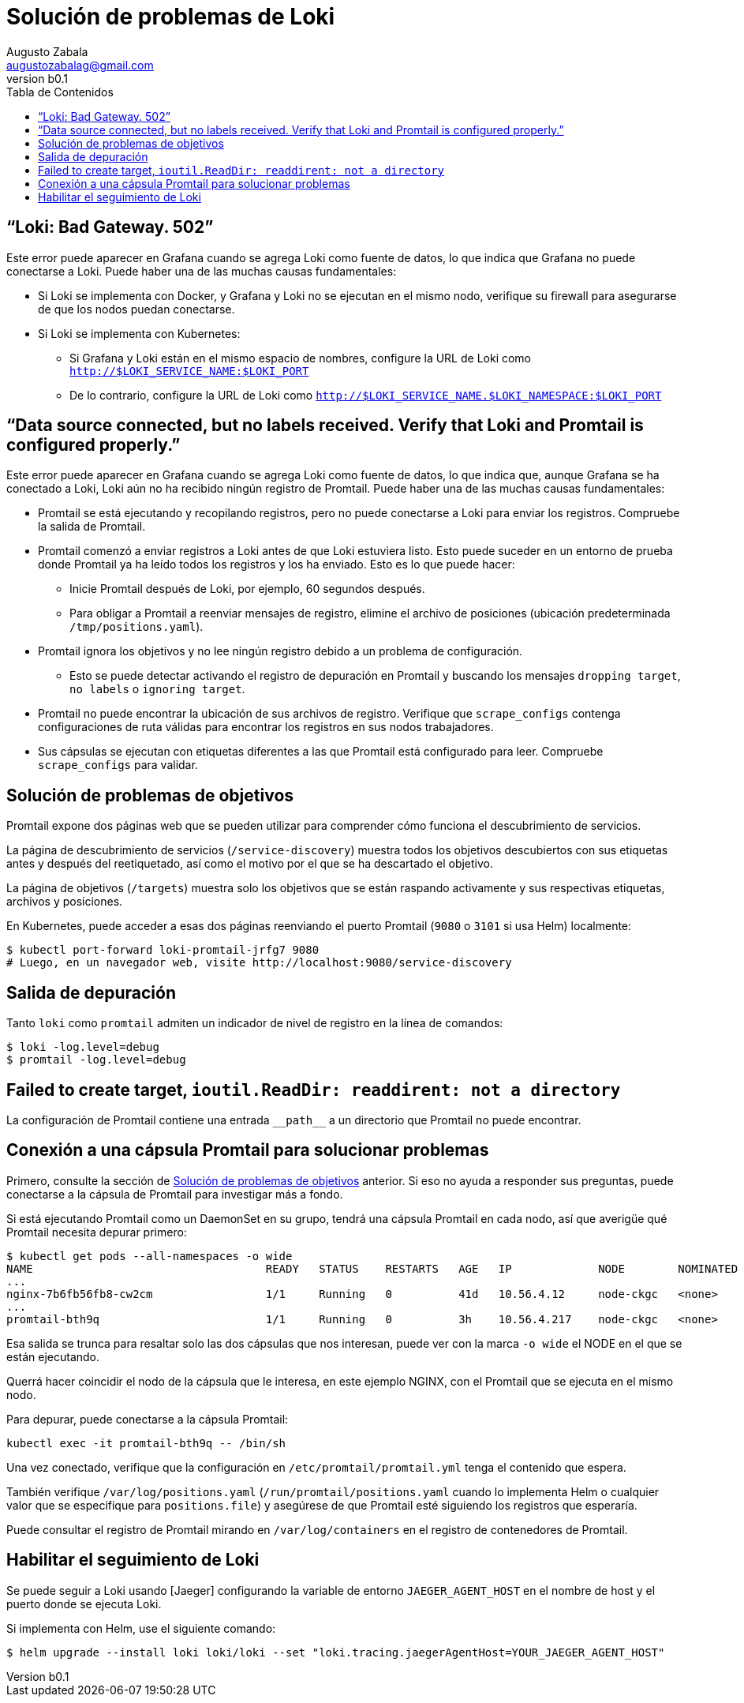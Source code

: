 = Solución de problemas de Loki
Augusto Zabala <augustozabalag@gmail.com>
vb0.1
:toc: left
:toc-title: Tabla de Contenidos

== “Loki: Bad Gateway. 502”

Este error puede aparecer en Grafana cuando se agrega Loki como fuente de datos, lo que indica que Grafana no puede conectarse a Loki. Puede haber una de las muchas causas fundamentales:

* Si Loki se implementa con Docker, y Grafana y Loki no se ejecutan en el mismo nodo, verifique su firewall para asegurarse de que los nodos puedan conectarse.
* Si Loki se implementa con Kubernetes:
** Si Grafana y Loki están en el mismo espacio de nombres, configure la URL de Loki como `http://$LOKI_SERVICE_NAME:$LOKI_PORT`
** De lo contrario, configure la URL de Loki como `http://$LOKI_SERVICE_NAME.$LOKI_NAMESPACE:$LOKI_PORT`

== “Data source connected, but no labels received. Verify that Loki and Promtail is configured properly.”

Este error puede aparecer en Grafana cuando se agrega Loki como fuente de datos, lo que indica que, aunque Grafana se ha conectado a Loki, Loki aún no ha recibido ningún registro de Promtail. Puede haber una de las muchas causas fundamentales:

* Promtail se está ejecutando y recopilando registros, pero no puede conectarse a Loki para enviar los registros. Compruebe la salida de Promtail.
* Promtail comenzó a enviar registros a Loki antes de que Loki estuviera listo. Esto puede suceder en un entorno de prueba donde Promtail ya ha leído todos los registros y los ha enviado. Esto es lo que puede hacer:
** Inicie Promtail después de Loki, por ejemplo, 60 segundos después.
** Para obligar a Promtail a reenviar mensajes de registro, elimine el archivo de posiciones (ubicación predeterminada `/tmp/positions.yaml`).
* Promtail ignora los objetivos y no lee ningún registro debido a un problema de configuración.
** Esto se puede detectar activando el registro de depuración en Promtail y buscando los mensajes `dropping target`, `no labels` o `ignoring target`.
* Promtail no puede encontrar la ubicación de sus archivos de registro. Verifique que `scrape_configs` contenga configuraciones de ruta válidas para encontrar los registros en sus nodos trabajadores.
* Sus cápsulas se ejecutan con etiquetas diferentes a las que Promtail está configurado para leer. Compruebe `scrape_configs` para validar.

== Solución de problemas de objetivos

Promtail expone dos páginas web que se pueden utilizar para comprender cómo funciona el descubrimiento de servicios.

La página de descubrimiento de servicios (`/service-discovery`) muestra todos los objetivos descubiertos con sus etiquetas antes y después del reetiquetado, así como el motivo por el que se ha descartado el objetivo.

La página de objetivos (`/targets`) muestra solo los objetivos que se están raspando activamente y sus respectivas etiquetas, archivos y posiciones.

En Kubernetes, puede acceder a esas dos páginas reenviando el puerto Promtail (`9080` o `3101` si usa Helm) localmente:

[source,Bash]
----
$ kubectl port-forward loki-promtail-jrfg7 9080
# Luego, en un navegador web, visite http://localhost:9080/service-discovery
----

== Salida de depuración
Tanto `loki` como `promtail` admiten un indicador de nivel de registro en la línea de comandos:

[source,Bash]
----
$ loki -log.level=debug
$ promtail -log.level=debug
----

== Failed to create target, `ioutil.ReadDir: readdirent: not a directory`

La configuración de Promtail contiene una entrada `\\__path__` a un directorio que Promtail no puede encontrar.

== Conexión a una cápsula Promtail para solucionar problemas

Primero, consulte la sección de <<Solución de problemas de objetivos>> anterior. Si eso no ayuda a responder sus preguntas, puede conectarse a la cápsula de Promtail para investigar más a fondo.

Si está ejecutando Promtail como un DaemonSet en su grupo, tendrá una cápsula Promtail en cada nodo, así que averigüe qué Promtail necesita depurar primero:

[source,Bash]
----
$ kubectl get pods --all-namespaces -o wide
NAME                                   READY   STATUS    RESTARTS   AGE   IP             NODE        NOMINATED NODE
...
nginx-7b6fb56fb8-cw2cm                 1/1     Running   0          41d   10.56.4.12     node-ckgc   <none>
...
promtail-bth9q                         1/1     Running   0          3h    10.56.4.217    node-ckgc   <none>
----

Esa salida se trunca para resaltar solo las dos cápsulas que nos interesan, puede ver con la marca `-o wide` el NODE en el que se están ejecutando.

Querrá hacer coincidir el nodo de la cápsula que le interesa, en este ejemplo NGINX, con el Promtail que se ejecuta en el mismo nodo.

Para depurar, puede conectarse a la cápsula Promtail:

[source,Bash]
----
kubectl exec -it promtail-bth9q -- /bin/sh
----

Una vez conectado, verifique que la configuración en `/etc/promtail/promtail.yml` tenga el contenido que espera.

También verifique `/var/log/positions.yaml` (`/run/promtail/positions.yaml` cuando lo implementa Helm o cualquier valor que se especifique para `positions.file`) y asegúrese de que Promtail esté siguiendo los registros que esperaría.

Puede consultar el registro de Promtail mirando en `/var/log/containers` en el registro de contenedores de Promtail.

== Habilitar el seguimiento de Loki

Se puede seguir a Loki usando [Jaeger] configurando la variable de entorno `JAEGER_AGENT_HOST` en el nombre de host y el puerto donde se ejecuta Loki.

Si implementa con Helm, use el siguiente comando:

[source,Bash]
----
$ helm upgrade --install loki loki/loki --set "loki.tracing.jaegerAgentHost=YOUR_JAEGER_AGENT_HOST"
----